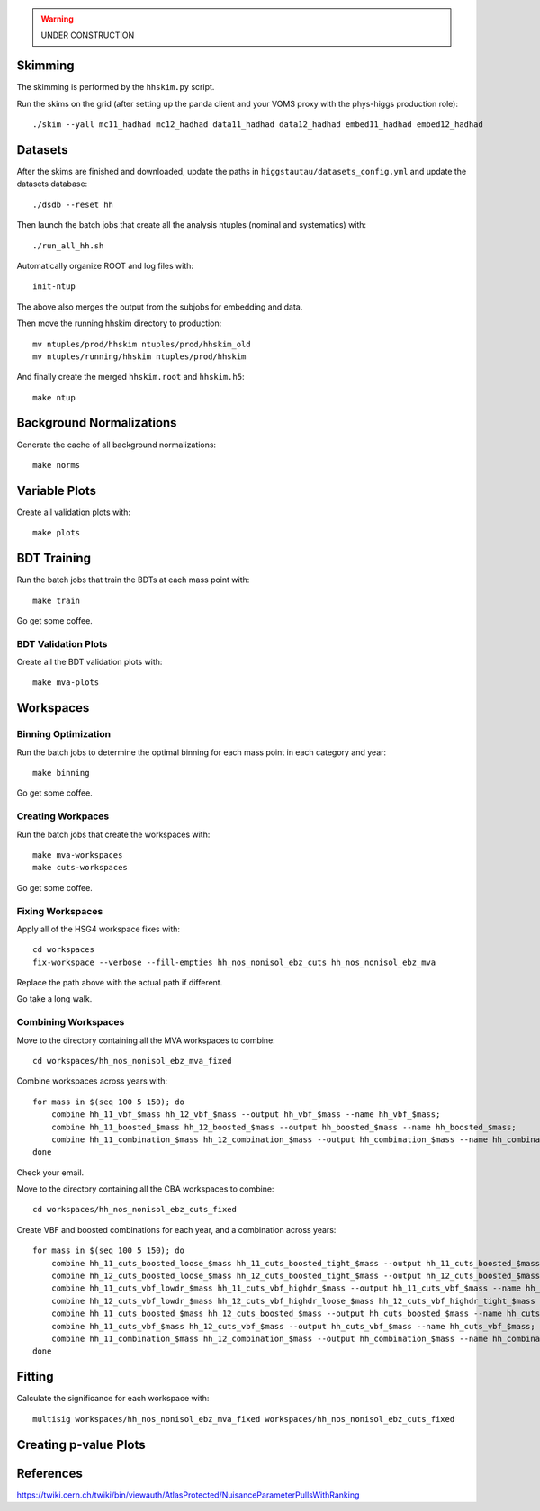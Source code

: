 .. warning::

    UNDER CONSTRUCTION

Skimming
========

The skimming is performed by the ``hhskim.py`` script.

Run the skims on the grid (after setting up the panda client and your VOMS
proxy with the phys-higgs production role)::

    ./skim --yall mc11_hadhad mc12_hadhad data11_hadhad data12_hadhad embed11_hadhad embed12_hadhad


Datasets
========

After the skims are finished and downloaded, update the paths in
``higgstautau/datasets_config.yml`` and update the datasets database::

    ./dsdb --reset hh

Then launch the batch jobs that create all the analysis ntuples (nominal and
systematics) with::

    ./run_all_hh.sh

Automatically organize ROOT and log files with::

    init-ntup

The above also merges the output from the subjobs for embedding and data.

Then move the running hhskim directory to production::

    mv ntuples/prod/hhskim ntuples/prod/hhskim_old
    mv ntuples/running/hhskim ntuples/prod/hhskim

And finally create the merged ``hhskim.root`` and ``hhskim.h5``::

    make ntup


Background Normalizations
=========================

Generate the cache of all background normalizations::

    make norms


Variable Plots
==============

Create all validation plots with::

    make plots


BDT Training
============

Run the batch jobs that train the BDTs at each mass point with::

    make train

Go get some coffee.


BDT Validation Plots
--------------------

Create all the BDT validation plots with::

    make mva-plots


Workspaces
==========

Binning Optimization
--------------------

Run the batch jobs to determine the optimal binning for each mass point in each
category and year::

    make binning

Go get some coffee.


Creating Workpaces
------------------

Run the batch jobs that create the workspaces with::

    make mva-workspaces
    make cuts-workspaces

Go get some coffee.


Fixing Workspaces
-----------------

Apply all of the HSG4 workspace fixes with::

    cd workspaces
    fix-workspace --verbose --fill-empties hh_nos_nonisol_ebz_cuts hh_nos_nonisol_ebz_mva

Replace the path above with the actual path if different.

Go take a long walk.


Combining Workspaces
---------------------

Move to the directory containing all the MVA workspaces to combine::

    cd workspaces/hh_nos_nonisol_ebz_mva_fixed

Combine workspaces across years with::

    for mass in $(seq 100 5 150); do
        combine hh_11_vbf_$mass hh_12_vbf_$mass --output hh_vbf_$mass --name hh_vbf_$mass;
        combine hh_11_boosted_$mass hh_12_boosted_$mass --output hh_boosted_$mass --name hh_boosted_$mass;
        combine hh_11_combination_$mass hh_12_combination_$mass --output hh_combination_$mass --name hh_combination_$mass;
    done

Check your email.

Move to the directory containing all the CBA workspaces to combine::

    cd workspaces/hh_nos_nonisol_ebz_cuts_fixed

Create VBF and boosted combinations for each year, and a combination
across years::

    for mass in $(seq 100 5 150); do
        combine hh_11_cuts_boosted_loose_$mass hh_11_cuts_boosted_tight_$mass --output hh_11_cuts_boosted_$mass --name hh_11_cuts_boosted_$mass;
        combine hh_12_cuts_boosted_loose_$mass hh_12_cuts_boosted_tight_$mass --output hh_12_cuts_boosted_$mass --name hh_12_cuts_boosted_$mass;
        combine hh_11_cuts_vbf_lowdr_$mass hh_11_cuts_vbf_highdr_$mass --output hh_11_cuts_vbf_$mass --name hh_11_cuts_vbf_$mass;
        combine hh_12_cuts_vbf_lowdr_$mass hh_12_cuts_vbf_highdr_loose_$mass hh_12_cuts_vbf_highdr_tight_$mass --output hh_12_cuts_vbf_$mass --name hh_12_cuts_vbf_$mass;
        combine hh_11_cuts_boosted_$mass hh_12_cuts_boosted_$mass --output hh_cuts_boosted_$mass --name hh_cuts_boosted_$mass;
        combine hh_11_cuts_vbf_$mass hh_12_cuts_vbf_$mass --output hh_cuts_vbf_$mass --name hh_cuts_vbf_$mass;
        combine hh_11_combination_$mass hh_12_combination_$mass --output hh_combination_$mass --name hh_combination_$mass;
    done


Fitting
=======

Calculate the significance for each workspace with::

    multisig workspaces/hh_nos_nonisol_ebz_mva_fixed workspaces/hh_nos_nonisol_ebz_cuts_fixed


Creating p-value Plots
======================

References
==========

https://twiki.cern.ch/twiki/bin/viewauth/AtlasProtected/NuisanceParameterPullsWithRanking

